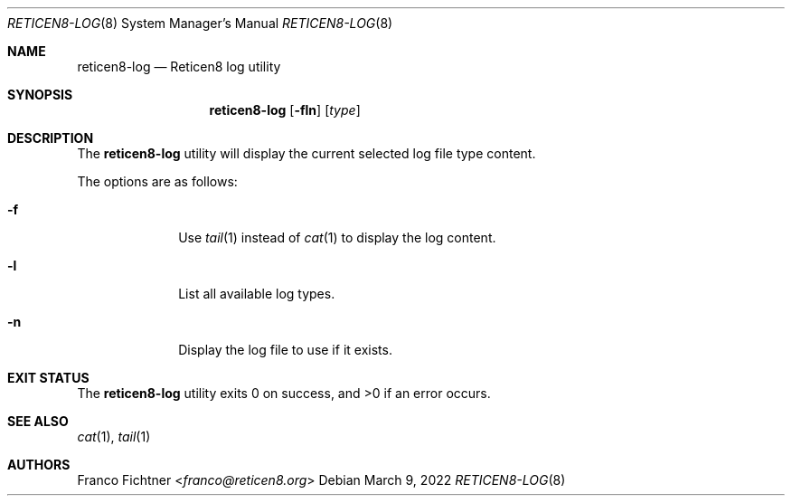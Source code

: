 .\"
.\" Copyright (c) 2021-2022 Franco Fichtner <franco@reticen8.org>
.\"
.\" Redistribution and use in source and binary forms, with or without
.\" modification, are permitted provided that the following conditions
.\" are met:
.\"
.\" 1. Redistributions of source code must retain the above copyright
.\"    notice, this list of conditions and the following disclaimer.
.\"
.\" 2. Redistributions in binary form must reproduce the above copyright
.\"    notice, this list of conditions and the following disclaimer in the
.\"    documentation and/or other materials provided with the distribution.
.\"
.\" THIS SOFTWARE IS PROVIDED BY THE AUTHOR AND CONTRIBUTORS ``AS IS'' AND
.\" ANY EXPRESS OR IMPLIED WARRANTIES, INCLUDING, BUT NOT LIMITED TO, THE
.\" IMPLIED WARRANTIES OF MERCHANTABILITY AND FITNESS FOR A PARTICULAR PURPOSE
.\" ARE DISCLAIMED.  IN NO EVENT SHALL THE AUTHOR OR CONTRIBUTORS BE LIABLE
.\" FOR ANY DIRECT, INDIRECT, INCIDENTAL, SPECIAL, EXEMPLARY, OR CONSEQUENTIAL
.\" DAMAGES (INCLUDING, BUT NOT LIMITED TO, PROCUREMENT OF SUBSTITUTE GOODS
.\" OR SERVICES; LOSS OF USE, DATA, OR PROFITS; OR BUSINESS INTERRUPTION)
.\" HOWEVER CAUSED AND ON ANY THEORY OF LIABILITY, WHETHER IN CONTRACT, STRICT
.\" LIABILITY, OR TORT (INCLUDING NEGLIGENCE OR OTHERWISE) ARISING IN ANY WAY
.\" OUT OF THE USE OF THIS SOFTWARE, EVEN IF ADVISED OF THE POSSIBILITY OF
.\" SUCH DAMAGE.
.\"
.Dd March 9, 2022
.Dt RETICEN8-LOG 8
.Os
.Sh NAME
.Nm reticen8-log
.Nd Reticen8 log utility
.Sh SYNOPSIS
.Nm
.Op Fl fln
.Op Ar type
.Sh DESCRIPTION
The
.Nm
utility will display the current selected log file type content.
.Pp
The options are as follows:
.Bl -tag -width ".Fl f" -offset indent
.It Fl f
Use
.Xr tail 1
instead of
.Xr cat 1
to display the log content.
.It Fl l
List all available log types.
.It Fl n
Display the log file to use if it exists.
.El
.Sh EXIT STATUS
.Ex -std
.Sh SEE ALSO
.Xr cat 1 ,
.Xr tail 1
.Sh AUTHORS
.An Franco Fichtner Aq Mt franco@reticen8.org
